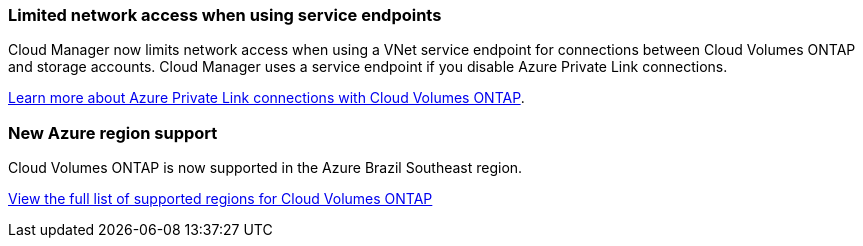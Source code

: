 === Limited network access when using service endpoints

Cloud Manager now limits network access when using a VNet service endpoint for connections between Cloud Volumes ONTAP and storage accounts. Cloud Manager uses a service endpoint if you disable Azure Private Link connections.

link:task-enabling-private-link.html[Learn more about Azure Private Link connections with Cloud Volumes ONTAP].

=== New Azure region support

Cloud Volumes ONTAP is now supported in the Azure Brazil Southeast region.

https://cloud.netapp.com/cloud-volumes-global-regions[View the full list of supported regions for Cloud Volumes ONTAP^]
